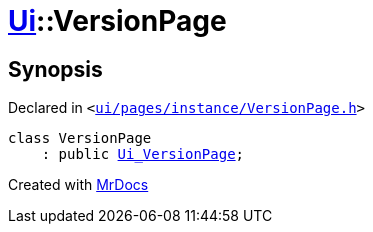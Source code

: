 [#Ui-VersionPage]
= xref:Ui.adoc[Ui]::VersionPage
:relfileprefix: ../
:mrdocs:


== Synopsis

Declared in `&lt;https://github.com/PrismLauncher/PrismLauncher/blob/develop/ui/pages/instance/VersionPage.h#L51[ui&sol;pages&sol;instance&sol;VersionPage&period;h]&gt;`

[source,cpp,subs="verbatim,replacements,macros,-callouts"]
----
class VersionPage
    : public xref:Ui_VersionPage.adoc[Ui&lowbar;VersionPage];
----






[.small]#Created with https://www.mrdocs.com[MrDocs]#
